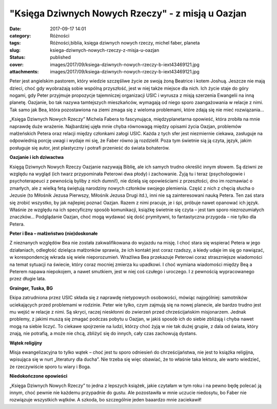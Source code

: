 "Księga Dziwnych Nowych Rzeczy" - z misją u Oazjan		
#########################################################
:date: 2017-09-17 14:01
:category: Różności
:tags: Różności,biblia, księga dziwnych nowych rzeczy, michel faber, planeta
:slug: ksiega-dziwnych-nowych-rzeczy-z-misja-u-oazjan
:status: published
:cover: images/2017/09/ksiega-dziwnych-nowych-rzeczy-b-iext43469121.jpg
:attachments: images/2017/09/ksiega-dziwnych-nowych-rzeczy-b-iext43469121.jpg

Peter jest angielskim pastorem, który wiedzie szczęśliwe życie ze swoją żoną Beatrice i kotem Joshuą. Jeszcze nie mają dzieci, choć gdy wyobrażają sobie wspólną przyszłość, jest w niej także miejsce dla nich. Ich życie staje do góry nogami, gdy Peter przyjmuje propozycje tajemniczej organizacji USIC i wyrusza z misją szerzenia Ewangelii na inną planetę. Oazjanie, bo tak nazywa tamtejszych mieszkańców, wymagają od niego sporo zaangażowania w relacje z nimi. Tak samo jak Bea, która pozostawiona na ziemi zmaga się z wieloma problemami, które zdają się nie mieć rozwiązania…

„Księga Dziwnych Nowych Rzeczy” Michela Fabera to fascynująca, międzyplanetarna opowieść, która zrobiła na mnie naprawdę duże wrażenie. Najbardziej ujęła mnie chyba równowagą między opisami życia Oazjan, problemów małżeńskich Petera oraz relacji między członkami załogi USIC. Każda z tych sfer jest niezmiernie ciekawa, zasługuje na odpowiednią porcję uwagi  i wydaje mi się, że Faber równo ją rozdzielił. Poza tym świetnie sią ją czyta, język, jakim posługuje się autor, jest plastyczny i potrafi przenieść do świata bohaterów.

**Oazjanie i ich dziwactwa**

Księgą Dziwnych Nowych Rzeczy Oazjanie nazywają Biblię, ale ich samych trudno określić innym słowem. Są dziwni ze względu na wygląd (ich twarz przypominała Peterowi dwa płody) i zachowanie. Żyją tu i teraz (psychologowie i psychoterapeuci z pewnością byliby z nich dumni!), nie dzielą się opowieściami z przeszłości, dno im rozmawiać o zmarłych, ale z wielką fetą świętują narodziny nowych członków swojego plemienia. Część z nich z chęcią słucha o Jezusie (to Miłośnik Jezusa Pierwszy, Miłośnik Jezusa Drugi itd.), inni nie są zainteresowani nauką Petera. Ten zaś stara się zrobić wszystko, by jak najlepiej poznać Oazjan. Razem z nimi pracuje, je i śpi, próbuje nawet opanować ich język. Właśnie ze względu na ich specyficzny sposób komunikacji, książkę świetnie się czyta – jest tam sporo niezrozumiałych znaczków... Podglądanie Oazjan, choć mogą wydawać się dość prymitywni, to fantastyczna przygoda – nie tylko dla Petera.

**Peter i Bea – małżeństwo (nie)doskonałe**

Z nieznanych względów Bea nie została zakwalifikowana do wyjazdu na misję. I choć stara się wspierać Petera w jego działaniach, odległość dzieląca małżonków sprawia, że ich kontakt jest coraz rzadszy, a kiedy udaje im się go nawiązać, w korespondencję wkrada się wiele nieporozumień. Wrażliwa Bea przekazuje Peterowi coraz straszniejsze wiadomości na temat sytuacji na świecie, który coraz mocniej zmierza ku upadkowi. I choć wymiana wiadomości między Beą a Peterem napawa niepokojem, a nawet smutkiem, jest w niej coś czułego i uroczego. I z pewnością wypracowanego przez długie lata.

**Grainger, Tuska, BG**

Ekipa zatrudniona przez USIC składa się z naprawdę nietypowych osobowości, mówiąc najogólniej: samotników uciekających przed problemami w rodzinie. Peter wie tylko, czym zajmują się na nowej planecie, ale bardzo trudno jest mu wejść w relacje z nimi. Są skryci, raczej nieskłonni do zwierzeń przed chrześcijańskim misjonarzem. Jednak problemy, z jakimi muszą się zmagać podczas pobytu u Oazjan, w jakiś sposób ich do siebie zbliżają i chyba nawet mogą na siebie liczyć. To ciekawe spojrzenie na ludzi, którzy choć żyją w nie tak dużej grupie, z dala od świata, który znają, nie potrafią, a może nie chcą, zbliżyć się do innych, cały czas zachowują dystans.

**Wątek religijny**

Misja ewangelizacyjna to tylko wątek – choć jest tu sporo odniesień do chrześcijaństwa, nie jest to książka religijna, wpisująca się w nurt „literatury dla ducha”. Nie trzeba się więc obawiać, że to właśnie taka lektura, ale warto wiedzieć, że rzeczywiście sporo tu wiary i Boga.

**Niedokończone opowieści**

„Księga Dziwnych Nowych Rzeczy” to jedna z lepszych książek, jakie czytałam w tym roku i na pewno będę polecać ją innym, choć pewnie nie każdemu przypadnie do gustu. Ale pozostawiła w mnie uczucie niedosytu, bo Faber nie rozwiązuje wszystkich wątków. A szkoda, bo szczególnie jeden baaardzo mnie zaciekawił!
